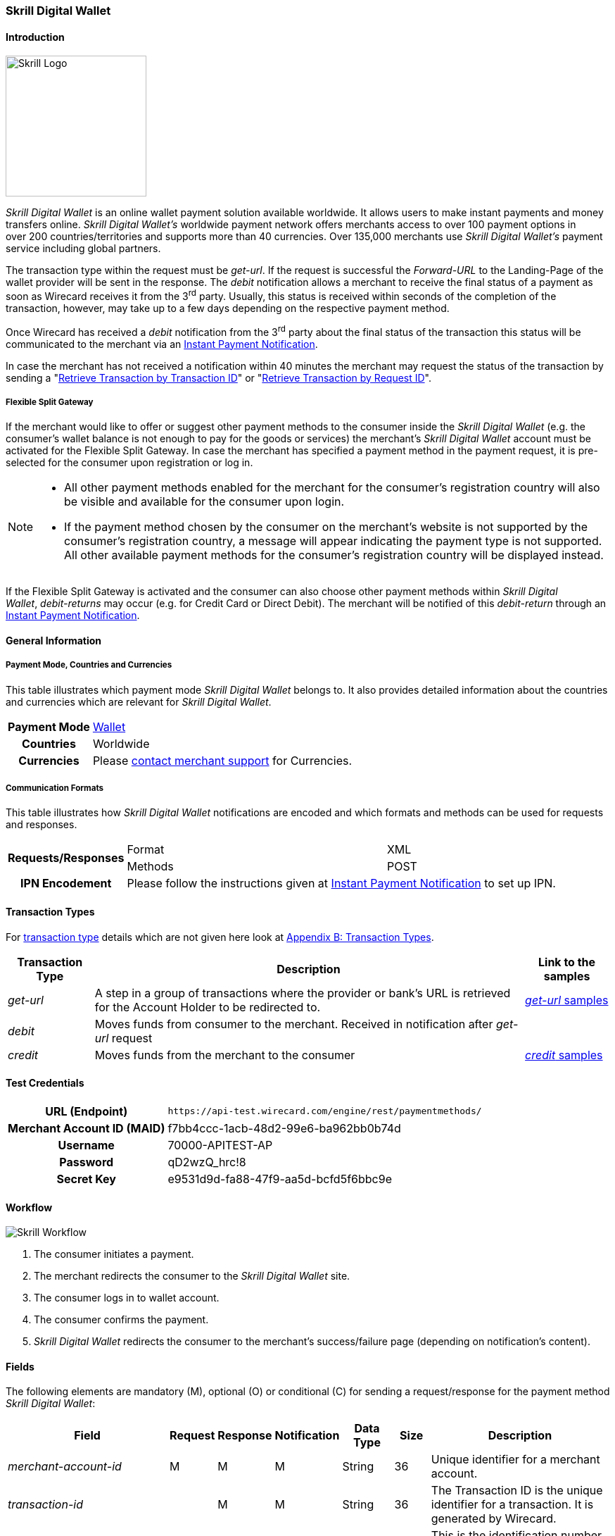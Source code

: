 [#SkrillDigitalWallet]
=== Skrill Digital Wallet

[#SkrillDigitalWallet_Introduction]
==== Introduction
[.clearfix]
--
[.right]
image::images/11-30-skrill/Skrill_logo.png[Skrill Logo, width=200]

_Skrill Digital Wallet_ is an online wallet payment solution available
worldwide. It allows users to make instant payments and money transfers
online. _Skrill Digital Wallet’s_ worldwide payment network offers
merchants access to over 100 payment options in over 200
countries/territories and supports more than 40 currencies. Over 135,000
merchants use _Skrill Digital Wallet’s_ payment service including global
partners.
--

The transaction type within the request must be _get-url_. If the
request is successful the _Forward-URL_ to the Landing-Page of the
wallet provider will be sent in the response. The _debit_ notification
allows a merchant to receive the final status of a payment as soon as
Wirecard receives it from the 3^rd^ party. Usually, this status is
received within seconds of the completion of the transaction, however,
may take up to a few days depending on the respective payment method.

Once Wirecard has received a _debit_ notification from the 3^rd^ party
about the final status of the transaction this status will be
communicated to the merchant via an
<<GeneralPlatformFeatures_IPN, Instant Payment Notification>>.

In case the merchant has not received a notification within 40 minutes
the merchant may request the status of the transaction by sending a
"<<GeneralPlatformFeatures_RetrieveTransaction_TransactionID, Retrieve Transaction by Transaction ID>>" or
"<<GeneralPlatformFeatures_RetrieveTransaction_RequestID, Retrieve Transaction by Request ID>>".

[#SkrillDigitalWallet_FlexibleSplitGateway]
===== Flexible Split Gateway

If the merchant would like to offer or suggest other payment methods to
the consumer inside the _Skrill Digital Wallet_ (e.g. the consumer's
wallet balance is not enough to pay for the goods or services) the
merchant's _Skrill Digital Wallet_ account must be activated for the
Flexible Split Gateway. In case the merchant has specified a payment
method in the payment request, it is pre-selected for the consumer upon
registration or log in.

[NOTE]
====
- All other payment methods enabled for the merchant for the consumer's
registration country will also be visible and available for the consumer
upon login.
- If the payment method chosen by the consumer on the merchant's website
is not supported by the consumer's registration country, a message will
appear indicating the payment type is not supported. All other available
payment methods for the consumer's registration country will be
displayed instead.

//-
====

If the Flexible Split Gateway is activated and the consumer can also
choose other payment methods within _Skrill Digital Wallet_, _debit-returns_ may occur (e.g. for Credit Card or Direct
Debit). The merchant will be notified of this _debit-return_ through an
<<GeneralPlatformFeatures_IPN, Instant Payment Notification>>.

[#SkrillDigitalWallet_GeneralInformation]
==== General Information

[#SkrillDigitalWallet_GeneralInformation_PaymentMode]
===== Payment Mode, Countries and Currencies

This table illustrates which payment mode _Skrill Digital Wallet_ belongs to.
It also provides detailed information about the
countries and currencies which are relevant for _Skrill Digital Wallet_.

[cols="1h,2", stripes="none"]
[%autowidth]
|===
|Payment Mode | <<PaymentMethods_PaymentMode_Wallet, Wallet>>
|Countries | Worldwide
|Currencies | Please <<ContactUs, contact merchant support>> for Currencies.
|===

[#SkrillDigitalWallet_GeneralInformation_CommunicationFormats]
===== Communication Formats

This table illustrates how _Skrill Digital Wallet_ notifications are
encoded and which formats and methods can be used for requests and
responses.

[%autowidth]
|===
.2+h| Requests/Responses | Format   | XML
                         | Methods  | POST
   h| IPN Encodement   2+| Please follow the instructions given at <<GeneralPlatformFeatures_IPN_NotificationExamples,Instant Payment Notification>> to set up IPN.
|===


[#SkrillDigitalWallet_TransactionTypes]
==== Transaction Types

For <<Glossary_TransactionType, transaction type>> details which are not given here look at <<AppendixB, Appendix B: Transaction Types>>.

[%autowidth]
|===
|Transaction Type |Description |Link to the samples

|_get-url_
|A step in a group of transactions where the provider or bank's URL is retrieved for the Account Holder to be redirected to.
|<<SkrillDigitalWallet_Samples_geturl, _get-url_ samples>>

|_debit_
|Moves funds from consumer to the merchant. Received in notification after _get-url_ request
| 

|_credit_
|Moves funds from the merchant to the consumer
|<<SkrillDigitalWallet_Samples_credit, _credit_ samples>>
|===

[#SkrillDigitalWallet_TestCredentials]
==== Test Credentials

[%autowidth]
|===
h|URL (Endpoint)               | ``\https://api-test.wirecard.com/engine/rest/paymentmethods/``
h| Merchant Account ID (MAID)  | f7bb4ccc-1acb-48d2-99e6-ba962bb0b74d
h| Username                    | 70000-APITEST-AP
h| Password                    | qD2wzQ_hrc!8
h| Secret Key                  | e9531d9d-fa88-47f9-aa5d-bcfd5f6bbc9e
|===

[#SkrillDigitalWallet_Workflow]
==== Workflow

image::images/11-30-skrill/Skrill_Workflow.png[Skrill Workflow]

. The consumer initiates a payment.
. The merchant redirects the consumer to the _Skrill Digital Wallet_
site.
. The consumer logs in to wallet account.
. The consumer confirms the payment.
. _Skrill Digital Wallet_ redirects the consumer to the merchant's
success/failure page (depending on notification's content).

//-

[#SkrillDigitalWallet_Fields]
==== Fields

The following elements are mandatory (M), optional (O) or conditional
\(C) for sending a request/response for the payment method _Skrill Digital Wallet_:

[%autowidth]
|===
|Field |Request |Response |Notification |Data Type |Size |Description

|_merchant-account-id_                  |M |M |M |String   |36   |Unique identifier for a merchant account.
|_transaction-id_                       | |M |M  |String   |36   |The Transaction ID is the unique identifier for a transaction. It is generated by Wirecard.
|_request-id_                           |M |M |M |String   |150  |This is the identification number of the request. It has to be unique for each request.
|_transaction-type_                     |M |M |M |String   |30   |This is the type for a transaction.
|_transaction-state_                    | |M |M  |String   |12   |This is the status of a transaction.
|_completion-time-stamp_                | |M |M  |dateTime |     |This is the timestamp of completion of request.
|_status.code_                          | |M |M  |String   |12   |This is the code of the status of a transaction.
|_status.description_                   | |M |M  |String   |256  |This is the description to the status code of a transaction.
|_status.severity_                      | |M |M  |String   |20   |This field gives information if a status is a warning, an error or an information.
|_statuses.Status_                      | |M |M  |String   |12   |This is the status of a transaction.
|_requested-amount_                     |M |M |M |Decimal  |18,3 |This is the amount of the transaction. The amount of the decimal place is dependent of the currency.
|_parent-transaction-id_                |O |O |O |String   |36   |Transaction ID of the first transaction of a payment.
|_account-holder.email_                 |C |C |C |String   |64   |This is the end-consumer’s Email-Address. It is mandatory if the field
                                                                  wallet-account-id is not sent in the initial request.
|_account-holder.first-Name_            |M |M |M |String   |27   |This is the first name of the end-consumer. The maximum size
                                                                  of first-name and last-name in combination is 27 characters.
|_account-holder.last-Name_             |M |M |M |String   |27   |This is the last name of the end-consumer. The maximum size of
                                                                  first-name and last-name in combination is 27 characters.
|_order-number_                         |M |M |M |String   |64   |This is the order number of the merchant.
|_order-Detail_                         |O |O |O |String  |65535 |This is a field for details of an order filled by the merchant.
|_descriptor_                           |M |M |M |String   |27   |Description on the settlement of the account holder’s account about a
                                                                  transaction. The following characters are allowed: umlaut, -
                                                                  '0-9','a-z','A-Z',' ' , '+',',','-','.'
|_notifications.notification@url_       |O |O |O |String   |256  |The URL to be used for the Instant Payment Notification. It overwrites
                                                                  the notification URL that is set up in the merchant configuration.
|_payment-methods.payment-method-Name_  |M |M |M |String   |15   |This is the name of the payment method. For _Skrill Digital Wallet_ it is "skrill".
|_api-id_                               |  |  |M |String   |     |The API id is always returned in the notification. For _Skrill Digital
                                                                  Wallet_ it is “---“
|_processing-redirect-URL_              |O |O |O |String   |256  |The URL to which the consumer will be redirected after he has fulfilled
                                                                  his payment. This is normally a page on the merchant’s website.
|_cancel-redirect-URL_                  |M |M |M |String   |256  |The URL to which the consumer will be re-directed after he has cancelled
                                                                  a payment. This is normally a page on the merchant’s Website.
|_success-redirect-URL_                 |O |O |O |String   |256  |The URL to which the consumer will be re-directed after a successful
                                                                  payment. This is normally a success confirmation page on the merchant’s website.
|_locale_                               |M |M |M |String   |6    |Code of the language. Can be any of CZ, DA, EN, DE, ES, FI, FR, IT, NL,
                                                                  PL, GR, RO, RU, SV and TR. +
                                                                  Can be sent in the format <language> or in the format <language_country>.
|_wallet-account-id_                    |C |C |C |String   |50   |The unique identifier of the Account Holder's Wallet Account. +
                                                                  It is mandatory if the field ``account-holder.email`` is not sent in the initial request.
|_settlement.gross-amount_              |  |M |  |decimal  |18,3 |The amount due to the Merchant Account for this Payment, in the Payment
                                                                  Settlement Currency, gross of rates, fees, and reserve. The amount of
                                                                  the decimal place is dependent of the currency.
|_settlement.currency_                  |  |M |  |String   |3    |The currency in which the Merchant Account can expect his Payment
                                                                  Settlement Amount.
|_Signature_                            |  |  |M |String   |     |The Signature info, consisting of SignedInfo, SignatureValue and KeyInfo.
|===


[#SkrillDigitalWallet_Samples]
==== Samples

Go to <<GeneralPlatformFeatures_IPN_NotificationExamples, Notification Examples>>, if you want to see corresponding notification samples.

[#SkrillDigitalWallet_Samples_geturl]
===== _get-url_

.XML Get-Url Request (Successful)
[source,xml]
----
<?xml version="1.0" encoding="UTF-8"?>
<payment xmlns="http://www.elastic-payments.com/schema/payment">
   <merchant-account-id>45491d10-15c7-4f4c-b95f-d54b0fb7e7a3</merchant-account-id>
   <request-id>2db38df2-223e-43c3-b626-16755de59794</request-id>
   <transaction-type>get-url</transaction-type>
   <requested-amount currency="EUR">10.01</requested-amount>
   <account-holder>
       <email>john.doe@exampleemail.com</email>
       <first-name>John</first-name>
       <last-name>Doe</last-name>
   </account-holder>
   <payment-methods><payment-method name="skrill"/></payment-methods>
   <locale>de_DE</locale>
   <descriptor>Item #32021</descriptor>
   <order-number>4509334</order-number>
   <cancel-redirect-url>http://sandbox-engine.thesolution.com/shop_urlViaRequest/cancel.html</cancel-redirect-url>
</payment>
----

.XML Get-Url Response (Successful)
[source,xml]
----
<?xml version="1.0" encoding="UTF-8" standalone="yes"?>
<payment xmlns="http://www.elastic-payments.com/schema/payment" xmlns:ns2="http://www.elastic-payments.com/schema/epa/transaction">
   <merchant-account-id>45491d10-15c7-4f4c-b95f-d54b0fb7e7a3</merchant-account-id>
   <transaction-id>4ff79620-0493-45df-8aab-931da0764ff5</transaction-id>
   <request-id>2db38df2-223e-43c3-b626-16755de59794</request-id>
   <transaction-type>get-url</transaction-type>
   <transaction-state>success</transaction-state>
   <completion-time-stamp>2018-04-12T15:21:10.000Z</completion-time-stamp>
   <statuses>
      <status code="201.0000" description="The resource was successfully created." severity="information"/>
   </statuses>
   <requested-amount currency="EUR">10.01</requested-amount>
   <account-holder>
      <first-name>John</first-name>
      <last-name>Doe</last-name>
      <email>john.doe@exampleemail.com</email>
   </account-holder>
   <order-number>4509334</order-number>
   <descriptor>Item #32021</descriptor>
   <payment-methods>
      <payment-method url="http://api.wirecard.sys:9301/skrill/debit.pl?sid=cde1b594552a4adf8e7f91d3673256af" name="skrill"/>
   </payment-methods>
   <cancel-redirect-url>http://sandbox-engine.thesolution.com/shop_urlViaRequest/cancel.html</cancel-redirect-url>
   <locale>de_DE</locale>
</payment>
----

[#SkrillDigitalWallet_Samples_geturlWalletAccountID]
===== _get-url_ with Wallet Account ID

.XML Get-Url Request - Using a Wallet Account ID (Failure)

[source,xml]
----
<?xml version="1.0" encoding="UTF-8"?>
<payment xmlns="http://www.elastic-payments.com/schema/payment">
   <merchant-account-id>45491d10-15c7-4f4c-b95f-d54b0fb7e7a3</merchant-account-id>
   <request-id>273c973b-07ff-42dc-a406-eaca29ef37e7</request-id>
   <transaction-type>get-url</transaction-type>
   <requested-amount currency="EUR">10.01</requested-amount>
   <account-holder>
       <email>john.doe@exampleemail.com</email>
       <first-name>John</first-name>
       <last-name>Doe</last-name>
   </account-holder>
   <wallet>
        <account-id>skrill.email@exampleemail.com</account-id>
   </wallet>
   <payment-methods><payment-method name="skrill"/></payment-methods>
   <locale>de_DE</locale>
   <descriptor>USB 12345</descriptor>
   <order-number>4502334</order-number>
   <cancel-redirect-url>http://sandbox-engine.thesolution.com/shop_urlViaRequest/cancel.html</cancel-redirect-url>
</payment>
----

.XML Get-Url Response - Incorrect Wallet Account ID (Failure)
[source,xml]
----
<payment xmlns="http://www.elastic-payments.com/schema/payment" xmlns:ns2="http://www.elastic-payments.com/schema/epa/transaction">
   <merchant-account-id>45491d10-15c7-4f4c-b95f-d54b0fb7e7a3</merchant-account-id>
   <transaction-id>14aa26e8-f87a-4ff2-8de4-c5b65c507c5f</transaction-id>
   <request-id>273c973b-07ff-42dc-a406-eaca29ef37e7</request-id>
   <transaction-type>get-url</transaction-type>
   <transaction-state>failed</transaction-state>
   <completion-time-stamp>2018-04-12T15:24:54.000Z</completion-time-stamp>
   <statuses>
      <status code="500.1099" description="Transaction processing refused.  Please contact technical support." severity="error"/>
   </statuses>
   <requested-amount currency="EUR">10.01</requested-amount>
   <account-holder>
      <first-name>John</first-name>
      <last-name>Doe</last-name>
      <email>john.doe@exampleemail.com</email>
   </account-holder>
   <descriptor>USB 12345</descriptor>
   <order-number>4502334</order-number>
   <payment-methods>
      <payment-method name="skrill"/>
   </payment-methods>
   <cancel-redirect-url>http://sandbox-engine.thesolution.com/shop_urlViaRequest/cancel.html</cancel-redirect-url>
   <locale>de_DE</locale>
   <wallet>
      <account-id>skrill.email@exampleemail.com</account-id>
   </wallet>
</payment>
----

[#SkrillDigitalWallet_Samples_credit]
===== _credit_

.XML Credit Request (Successful)
[source,xml]
----
<?xml version="1.0" encoding="UTF-8"?>
<payment xmlns="http://www.elastic-payments.com/schema/payment">
   <merchant-account-id>45491d10-15c7-4f4c-b95f-d54b0fb7e7a3</merchant-account-id>
   <request-id>a7b97021-954e-43af-b9a4-8d7ecfcfcb3a</request-id>
   <transaction-type>credit</transaction-type>
   <requested-amount currency="EUR">100.01</requested-amount>
   <wallet>
       <account-id>john.doe@exampleemail.com</account-id>
   </wallet>
   <payment-methods>
       <payment-method name="skrill"/>
   </payment-methods>
   <descriptor>Lottery Win #12312444</descriptor>
   <order-number>4509424</order-number>
</payment>
----

.XML Credit Response (Successful)
[source,xml]
----
<?xml version="1.0" encoding="UTF-8"?>
<payment xmlns="http://www.elastic-payments.com/schema/payment" xmlns:ns2="http://www.elastic-payments.com/schema/epa/transaction">
   <merchant-account-id>45491d10-15c7-4f4c-b95f-d54b0fb7e7a3</merchant-account-id>
   <transaction-id>97d03e1d-1f9c-4934-a480-f208e77c4c25</transaction-id>
   <request-id>a7b97021-954e-43af-b9a4-8d7ecfcfcb3a</request-id>
   <transaction-type>credit</transaction-type>
   <transaction-state>success</transaction-state>
   <completion-time-stamp>2018-04-13T07:11:46.000Z</completion-time-stamp>
   <statuses>
      <status code="200.0000" description="The request completed successfully." severity="information"/>
   </statuses>
   <requested-amount currency="EUR">100.01</requested-amount>
   <order-number>4509424</order-number>
   <descriptor>Lottery Win #12312444</descriptor>
   <payment-methods>
      <payment-method name="skrill"/>
   </payment-methods>
   <wallet>
      <account-id>john.doe@exampleemail.com</account-id>
   </wallet>
   <settlement>
      <gross-amount>100.01</gross-amount>
      <currency>EUR</currency>
   </settlement>
</payment>
----
